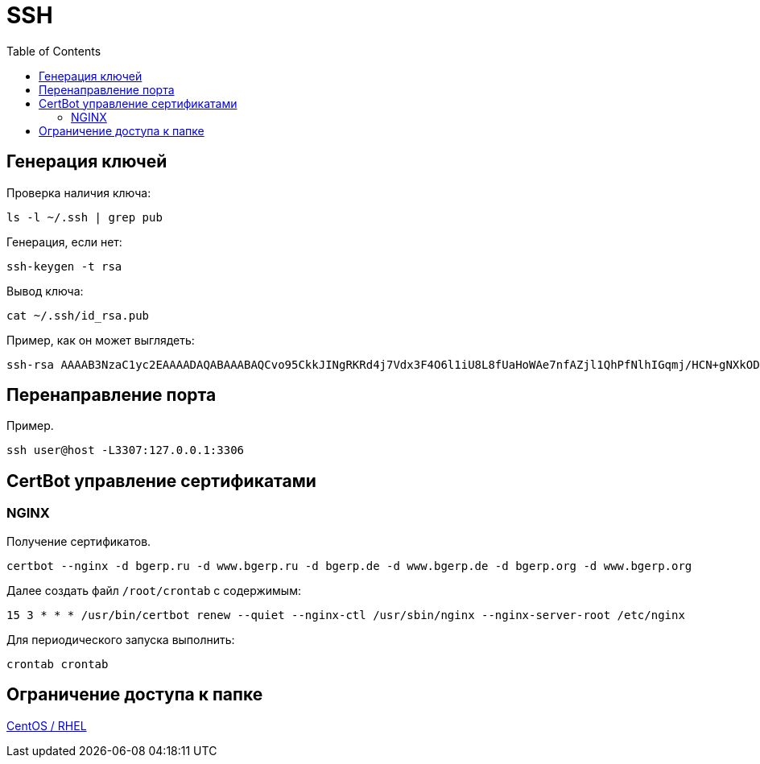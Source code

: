 = SSH
:toc:

[[keys]]
== Генерация ключей
Проверка наличия ключа:
[source, bash]
----
ls -l ~/.ssh | grep pub
----

Генерация, если нет:
[source, bash]
----
ssh-keygen -t rsa
----

Вывод ключа:
[source, bash]
----
cat ~/.ssh/id_rsa.pub
----

Пример, как он может выглядеть:
----
ssh-rsa AAAAB3NzaC1yc2EAAAADAQABAAABAQCvo95CkkJINgRKRd4j7Vdx3F4O6l1iU8L8fUaHoWAe7nfAZjl1QhPfNlhIGqmj/HCN+gNXkODVXGBshWaBJWZlGgpN28K9HxftQOxy/csf3AKVX1wamJTx/wnqWMO/ZDzQ73OLNNunbLM1fE4QhIiYgX2YcsEcOKVggnZS0b9gJ36RxxHNUEEY9iEB0iSMWRuuCAA9SRqVaicz7fdGtoXisqmMmdJ8BaqeCkC6x61k2Vj23NukCo3BKfErrAOtYnISWBG8+eBDbycn4K+KO9aXb1o+jdURauPc3T+JT/l6HfmHwrDpXnD6SOSd7NjMxUPav+D6SHNzrZfR7gNIze7B root@pzdc.de
----

[[port-mapping]]
== Перенаправление порта
Пример.
[source]
----
ssh user@host -L3307:127.0.0.1:3306
----

[[certbot]]
== CertBot управление сертификатами
=== NGINX 
Получение сертификатов.
[source]
----
certbot --nginx -d bgerp.ru -d www.bgerp.ru -d bgerp.de -d www.bgerp.de -d bgerp.org -d www.bgerp.org
----

Далее создать файл `/root/crontab` с содержимым:
[source]
----
15 3 * * * /usr/bin/certbot renew --quiet --nginx-ctl /usr/sbin/nginx --nginx-server-root /etc/nginx
----

Для периодического запуска выполнить:
[source]
----
crontab crontab
----

[[chroot]]
== Ограничение доступа к папке
link:https://www.thegeekdiary.com/centos-rhel-how-to-set-up-sftp-to-chroot-jail-only-for-specific-group/[CentOS / RHEL]


